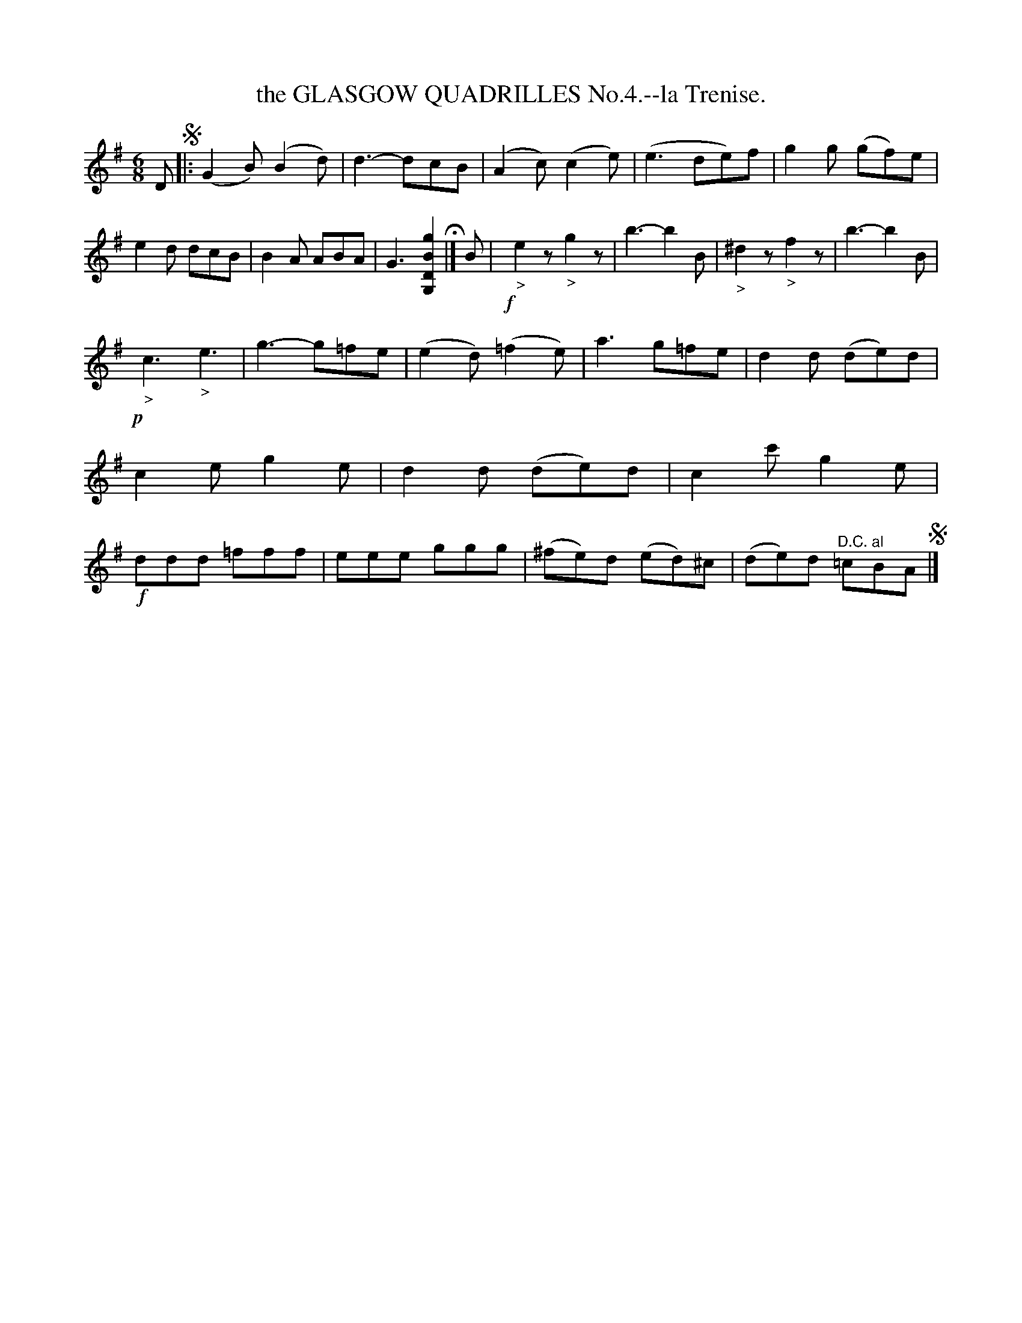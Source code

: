 X: 10531
T: the GLASGOW QUADRILLES No.4.--la Trenise.
%R: jig
B: W. Hamilton "Universal Tune-Book" Vol. 1 Glasgow 1844 p.53 #1
S: http://imslp.org/wiki/Hamilton's_Universal_Tune-Book_(Various)
Z: 2016 John Chambers <jc:trillian.mit.edu>
M: 6/8
L: 1/8
K: G
% - - - - - - - - - - - - - - - - - - - - - - - - -
D !segno!|:\
(G2B) (B2d) | d3- dcB | (A2c) (c2e) | (e3 de)f |\
g2g (gf)e | e2d dcB | B2A ABA | G3 [g2B2D2G,2] H|]\
B |\
!f!y"_>"e2z "_>"g2z | b3- b2B | "_>"^d2z "_>"f2z | b3- b2B |
!p!y"_>"c3 "_>"e3 | g3- g=fe | (e2d) (=f2e) | a3 g=fe |\
d2d (de)d | c2e g2e | d2d (de)d | c2c' g2e |!f!\
ddd =fff | eee ggg | (^fe)d (ed)^c | (de)d "^D.C. al"=cBA !segno! |]
% - - - - - - - - - - - - - - - - - - - - - - - - -
